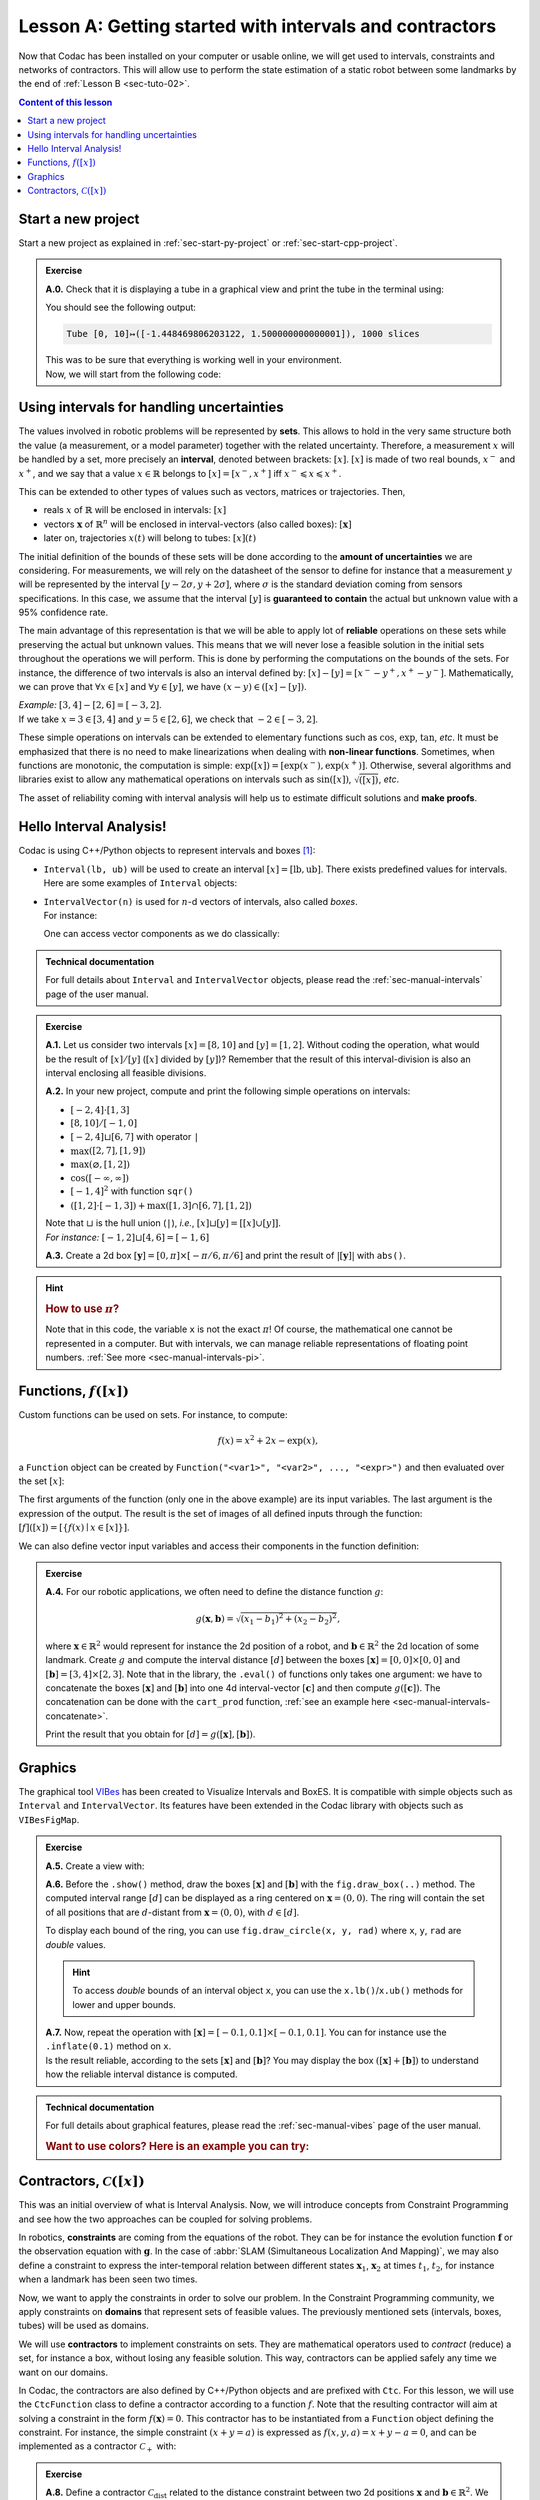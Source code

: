 .. _sec-tuto-01:

Lesson A: Getting started with intervals and contractors
========================================================

Now that Codac has been installed on your computer or usable online, we will get used to intervals, constraints and networks of contractors.
This will allow use to perform the state estimation of a static robot between some landmarks by the end of :ref:`Lesson B <sec-tuto-02>`.

.. contents:: Content of this lesson


Start a new project
-------------------

Start a new project as explained in :ref:`sec-start-py-project` or :ref:`sec-start-cpp-project`.

.. admonition:: Exercise

  **A.0.** Check that it is displaying a tube in a graphical view and print the tube in the terminal using:

  .. tabs::

    .. code-tab:: py

      print(x)

    .. code-tab:: c++

      cout << x << endl;

  You should see the following output:

  .. code-block:: bash

    Tube [0, 10]↦([-1.448469806203122, 1.500000000000001]), 1000 slices

  | This was to be sure that everything is working well in your environment.
  | Now, we will start from the following code:

  .. tabs::

    .. code-tab:: py

      from codac import *

      # .. next questions will be here

    .. code-tab:: c++

      #include <codac.h>

      using namespace std;
      using namespace codac;

      int main()
      {
        // .. next questions will be here
      }


Using intervals for handling uncertainties
------------------------------------------

The values involved in robotic problems will be represented by **sets**. This allows to hold in the very same structure both the value (a measurement, or a model parameter) together with the related uncertainty. Therefore, a measurement :math:`x` will be handled by a set, more precisely an **interval**, denoted between brackets: :math:`[x]`. :math:`[x]` is made of two real bounds, :math:`x^-` and :math:`x^+`, and we say that a value :math:`x\in\mathbb{R}` belongs to :math:`[x]=[x^-,x^+]` iff :math:`x^-\leqslant x\leqslant x^+`.

This can be extended to other types of values such as vectors, matrices or trajectories. Then,

* reals :math:`x` of :math:`\mathbb{R}` will be enclosed in intervals: :math:`[x]`
* vectors :math:`\mathbf{x}` of :math:`\mathbb{R}^n` will be enclosed in interval-vectors (also called boxes): :math:`[\mathbf{x}]`
* later on, trajectories :math:`x(t)` will belong to tubes: :math:`[x](t)`

The initial definition of the bounds of these sets will be done according to the **amount of uncertainties** we are considering. For measurements, we will rely on the datasheet of the sensor to define for instance that a measurement :math:`y` will be represented by the interval :math:`[y − 2\sigma, y + 2\sigma]`, where :math:`\sigma` is the standard deviation coming from sensors specifications. In this case, we assume that the interval :math:`[y]` is **guaranteed to contain** the actual but unknown value with a 95% confidence rate.

The main advantage of this representation is that we will be able to apply lot of **reliable** operations on these sets while preserving the actual but unknown values. This means that we will never lose a feasible solution in the initial sets throughout the operations we will perform. This is done by performing the computations on the bounds of the sets. For instance, the difference of two intervals is also an interval defined by: :math:`[x]-[y]=[x^--y^+,x^+-y^-]`. Mathematically, we can prove that :math:`\forall x\in[x]` and :math:`\forall y\in[y]`, we have :math:`(x-y)\in([x]-[y])`.

| *Example:* :math:`[3,4]-[2,6]=[-3,2]`.
| If we take :math:`x=3\in[3,4]` and :math:`y=5\in[2,6]`, we check that :math:`-2\in[-3,2]`.

These simple operations on intervals can be extended to elementary functions such as :math:`\cos`, :math:`\exp`, :math:`\tan`, *etc*.
It must be emphasized that there is no need to make linearizations when dealing with **non-linear functions**.
Sometimes, when functions are monotonic, the computation is simple: :math:`\exp([x])=[\exp(x^-),\exp(x^+)]`. Otherwise, several algorithms and libraries exist to allow any mathematical operations on intervals such as :math:`\sin([x])`,  :math:`\sqrt{([x])}`, *etc*. 

The asset of reliability coming with interval analysis will help us to estimate difficult solutions and **make proofs**.


Hello Interval Analysis!
------------------------

Codac is using C++/Python objects to represent intervals and boxes [#f1]_:

* ``Interval(lb, ub)`` will be used to create an interval :math:`[x]=[\textrm{lb},\textrm{ub}]`. There exists predefined values for intervals. Here are some examples of ``Interval`` objects:

  .. tabs::
    
    .. code-tab:: py

      x = Interval()                              # [-∞,∞] (default value)
      x = Interval(0, 10)                         # [0,10]
      x = Interval(1, oo)                         # [1,∞]
      x = Interval(-oo,3)                         # [-∞,3]
      x = Interval.EMPTY_SET                      # ∅
      # ...

    .. code-tab:: c++

      Interval x;                                 // [-∞,∞] (default value)
      Interval x(0, 10);                          // [0,10]
      Interval x(1, oo);                          // [1,∞]
      Interval x(-oo, 3);                         // [-∞,3]
      Interval x = Interval::EMPTY_SET;           // ∅
      // ...


* | ``IntervalVector(n)`` is used for :math:`n`-d vectors of intervals, also called *boxes*.
  | For instance:

  .. tabs::
    
    .. code-tab:: py

      x = IntervalVector(2, [-1,3])               # creates [x]=[-1,3]×[-1,3]=[-1,3]^2
      y = IntervalVector([[3,4],[4,6]])           # creates [y]= [3,4]×[4,6]
      z = IntervalVector(3, [0,oo])               # creates [z]=[0,∞]^3
      w = IntervalVector(y)                       # creates a copy: [w]=[y]

      v = (0.42,0.42,0.42)                        # one vector (0.42;0.42;0.42)
      iv = IntervalVector(v)                      # creates one box that wraps v:
                                                  #   [0.42,0.42]×[0.42,0.42]×[0.42,0.42]

    .. code-tab:: c++

      IntervalVector x(2, Interval(-1,3));        // creates [x]=[-1,3]×[-1,3]=[-1,3]^2
      IntervalVector y{{3,4},{4,6}};              // creates [y]= [3,4]×[4,6]
      IntervalVector z(3, Interval(0,oo));        // creates [z]=[0,∞]^3
      IntervalVector w(y);                        // creates a copy: [w]=[y]

      Vector v(3, 0.42);                          // one vector (0.42;0.42;0.42)
      IntervalVector iv(v);                       // creates one box that wraps v:
                                                  //   [0.42,0.42]×[0.42,0.42]×[0.42,0.42]

  One can access vector components as we do classically:

  .. tabs::
    
    .. code-tab:: py

      x[1] = Interval(0,10)                       # updates to [x]=[-1,3]×[0,10]

    .. code-tab:: c++

      x[1] = Interval(0,10);                      // updates to [x]=[-1,3]×[0,10]


.. admonition:: Technical documentation

  For full details about ``Interval`` and ``IntervalVector`` objects, please read the :ref:`sec-manual-intervals` page of the user manual.


.. admonition:: Exercise

  **A.1.** Let us consider two intervals :math:`[x]=[8,10]` and :math:`[y]=[1,2]`. Without coding the operation, what would be the result of :math:`[x]/[y]` (:math:`[x]` divided by :math:`[y]`)? Remember that the result of this interval-division is also an interval enclosing all feasible divisions.

  **A.2.** In your new project, compute and print the following simple operations on intervals:
  
  * :math:`[-2,4]\cdot[1,3]`
  * :math:`[8,10]/[-1,0]`
  * :math:`[-2,4]\sqcup[6,7]` with operator ``|``
  * :math:`\max([2,7],[1,9])`
  * :math:`\max(\varnothing,[1,2])`
  * :math:`\cos([-\infty,\infty])`
  * :math:`[-1,4]^2` with function ``sqr()``
  * :math:`([1,2]\cdot[-1,3]) + \max([1,3]\cap[6,7],[1,2])`

  | Note that :math:`\sqcup` is the hull union (``|``), *i.e.*, :math:`[x]\sqcup[y] = [[x]\cup[y]]`.
  | *For instance:* :math:`[-1,2]\sqcup[4,6]=[-1,6]`
  

  **A.3.** Create a 2d box :math:`[\mathbf{y}]=[0,\pi]\times[-\pi/6,\pi/6]` and print the result of :math:`|[\mathbf{y}]|` with ``abs()``.

.. hint::

  .. rubric:: How to use :math:`\pi`?

  .. tabs::
    
    .. code-tab:: py

      # In Python, you can use the math module:
      import math
      x = math.pi

    .. code-tab:: c++

      // In C++, you can use <math.h>:
      #include <math.h>
      double x = M_PI;

  Note that in this code, the variable ``x`` is not the exact :math:`\pi`! Of course, the mathematical one cannot be represented in a computer. But with intervals, we can manage reliable representations of floating point numbers. :ref:`See more <sec-manual-intervals-pi>`.


Functions, :math:`f([x])`
-------------------------

Custom functions can be used on sets. For instance, to compute:

.. math::

  f(x)=x^2+2x-\exp(x),

a ``Function`` object can be created by ``Function("<var1>", "<var2>", ..., "<expr>")`` and then evaluated over the set :math:`[x]`:

.. tabs::
  
  .. code-tab:: py

    x = Interval(-2,2)
    f = Function("x", "x^2+2*x-exp(x)")
    y = f.eval(x)

  .. code-tab:: c++

    Interval x(-2,2);
    Function f("x", "x^2+2*x-exp(x)");
    Interval y = f.eval(x);

The first arguments of the function (only one in the above example) are its input variables. The last argument is the expression of the output. The result is the set of images of all defined inputs through the function: :math:`[f]([x])=[\{f(x)\mid x\in[x]\}]`.

We can also define vector input variables and access their components in the function definition:

.. tabs::
  
  .. code-tab:: py

    f = Function("x[2]", "cos(x[0])^2+sin(x[1])^2") # the input x is a 2d vector

  .. code-tab:: c++

    Function f("x[2]", "cos(x[0])^2+sin(x[1])^2"); // the input x is a 2d vector

.. admonition:: Exercise

  **A.4.** For our robotic applications, we often need to define the distance function :math:`g`:
  
  .. math::

    g(\mathbf{x},\mathbf{b})=\sqrt{\displaystyle(x_1-b_1)^2+(x_2-b_2)^2},

  where :math:`\mathbf{x}\in\mathbb{R}^2` would represent for instance the 2d position of a robot, and :math:`\mathbf{b}\in\mathbb{R}^2` the 2d location of some landmark. Create :math:`g` and compute the interval distance :math:`[d]` between the boxes :math:`[\mathbf{x}]=[0,0]\times[0,0]` and :math:`[\mathbf{b}]=[3,4]\times[2,3]`. Note that in the library, the ``.eval()`` of functions only takes one argument: we have to concatenate the boxes :math:`[\mathbf{x}]` and :math:`[\mathbf{b}]` into one 4d interval-vector :math:`[\mathbf{c}]` and then compute :math:`g([\mathbf{c}])`. The concatenation can be done with the ``cart_prod`` function, :ref:`see an example here <sec-manual-intervals-concatenate>`.

  Print the result that you obtain for :math:`[d]=g([\mathbf{x}],[\mathbf{b}])`.


Graphics
--------

The graphical tool `VIBes <http://enstabretagnerobotics.github.io/VIBES/>`_ has been created to Visualize Intervals and BoxES. It is compatible with simple objects such as ``Interval`` and ``IntervalVector``. Its features have been extended in the Codac library with objects such as ``VIBesFigMap``.

.. admonition:: Exercise

  **A.5.** Create a view with:

  .. tabs::
    
    .. code-tab:: py

      beginDrawing()
      fig = VIBesFigMap("Map")
      fig.set_properties(50, 50, 400, 400) # position and size
      
      # ... draw objects here
      
      fig.show() # display all items of the figure
      endDrawing()

    .. code-tab:: c++

      vibes::beginDrawing();
      VIBesFigMap fig("Map");
      fig.set_properties(50, 50, 400, 400); // position and size
      
      // ... draw objects here
      
      fig.show(); // display all items of the figure
      vibes::endDrawing();

  | **A.6.** Before the ``.show()`` method, draw the boxes :math:`[\mathbf{x}]` and :math:`[\mathbf{b}]` with the ``fig.draw_box(..)`` method. The computed interval range :math:`[d]` can be displayed as a ring centered on :math:`\mathbf{x}=(0,0)`. The ring will contain the set of all positions that are :math:`d`-distant from :math:`\mathbf{x}=(0,0)`, with :math:`d\in[d]`.

  To display each bound of the ring, you can use ``fig.draw_circle(x, y, rad)`` where ``x``, ``y``, ``rad`` are *double* values.

  .. hint::

    To access *double* bounds of an interval object ``x``, you can use the ``x.lb()``/``x.ub()`` methods for lower and upper bounds.

  | **A.7.** Now, repeat the operation with :math:`[\mathbf{x}]=[-0.1,0.1]\times[-0.1,0.1]`. You can for instance use the ``.inflate(0.1)`` method on ``x``.
  | Is the result reliable, according to the sets :math:`[\mathbf{x}]` and :math:`[\mathbf{b}]`? You may display the box :math:`([\mathbf{x}]+[\mathbf{b}])` to understand how the reliable interval distance is computed.


.. from codac import *
.. 
.. x = IntervalVector([[0,0],[0,0]])
.. b = IntervalVector([[3,4],[2,3]])
.. print(b)
.. 
.. x.inflate(0.1)
.. 
.. f = Function("a[2]", "b[2]", "sqrt((a[0]-b[0])^2+(a[1]-b[1])^2)")
.. 
.. box = cart_prod(x,b)
.. r = f.eval(box)
.. 
.. beginDrawing()
.. fig = VIBesFigMap("Map")
.. fig.set_properties(50, 50, 400, 400) # position and size
.. fig.draw_box(x, "red")
.. fig.draw_box(b)
.. fig.draw_box(b+x, "blue")
.. fig.draw_ring(0,0,r)
.. fig.show() # display all items of the figure
.. endDrawing()


.. admonition:: Technical documentation

  For full details about graphical features, please read the :ref:`sec-manual-vibes` page of the user manual.

  .. rubric:: Want to use colors? Here is an example you can try:

  .. tabs::
    
    .. code-tab:: py

      fig.draw_box(x, "red[yellow]") # red: edge color of the box, yellow: fill color

    .. code-tab:: c++

      fig.draw_box(x, "red[yellow]"); // red: edge color of the box, yellow: fill color


Contractors, :math:`\mathcal{C}([x])`
-------------------------------------

This was an initial overview of what is Interval Analysis. Now, we will introduce concepts from Constraint Programming and see how the two approaches can be coupled for solving problems.

In robotics, **constraints** are coming from the equations of the robot. They can be for instance the evolution function :math:`\mathbf{f}` or the observation equation with :math:`\mathbf{g}`. In the case of :abbr:`SLAM (Simultaneous Localization And Mapping)`, we may also define a constraint to express the inter-temporal relation between different states :math:`\mathbf{x}_1`, :math:`\mathbf{x}_2` at times :math:`t_1`, :math:`t_2`, for instance when a landmark has been seen two times.

Now, we want to apply the constraints in order to solve our problem. In the Constraint Programming community, we apply constraints on **domains** that represent sets of feasible values. The previously mentioned sets (intervals, boxes, tubes) will be used as domains. 

We will use **contractors** to implement constraints on sets. They are mathematical operators used to *contract* (reduce) a set, for instance a box, without losing any feasible solution. This way, contractors can be applied safely any time we want on our domains.

In Codac, the contractors are also defined by C++/Python objects and are prefixed with ``Ctc``. For this lesson, we will use the ``CtcFunction`` class to define a contractor according to a function :math:`f`. Note that the resulting contractor will aim at solving a constraint in the form :math:`f(\mathbf{x})=0`. This contractor has to be instantiated from a ``Function`` object defining the constraint. For instance, the simple constraint :math:`(x+y=a)` is expressed as :math:`f(x,y,a)=x+y-a=0`, and can be implemented as a contractor :math:`\mathcal{C}_+` with:

.. tabs::

  .. code-tab:: py

    ctc_add = CtcFunction(Function("x", "y", "a", "x+y-a"))

  .. code-tab:: c++

    CtcFunction ctc_add(Function("x", "y", "a", "x+y-a"));

.. admonition:: Exercise

  **A.8.** Define a contractor :math:`\mathcal{C}_\textrm{dist}` related to the distance constraint between two 2d positions :math:`\mathbf{x}` and :math:`\mathbf{b}\in\mathbb{R}^2`. We will use the distance function previously defined, but in the form :math:`f(\mathbf{x},\mathbf{b},d)=0`.

| The contractor is then simply added to a **Contractor Network** (CN) that will manage the constraints on the different variables for solving the problem.
| For instance, we can use the previously defined :math:`\mathcal{C}_+` as:

.. tabs::

  .. code-tab:: py

    x = Interval(0,1)
    y = Interval(-2,3)
    a = Interval(1,20)
    
    cn = ContractorNetwork()   # Creating a Contractor Network
    cn.add(ctc_add, [x, y, a]) # Adding the C+ contractor to the network, 
                               # applied on three domains listed between braces
    cn.contract()
    
    # The three domains are then contracted as:
    # x=[0, 1], y=[0, 3], a=[1, 4]

  .. code-tab:: c++

    Interval x(0,1), y(-2,3), a(1,20);
    
    ContractorNetwork cn;       // Creating a Contractor Network
    cn.add(ctc_add, {x, y, a}); // Adding the C+ contractor to the network, 
                                // applied on three domains listed between braces
    cn.contract();
    
    // The three domains are then contracted as:
    // x=[0, 1], y=[0, 3], a=[1, 4]

Note that one contractor can be added several times in the CN. This is useful to apply several constraints implemented by the same operator, on different sets of variables.


.. admonition:: Exercise

  | **A.9.** Define a Contractor Network to implement three distance constraints.
  | Check the results with :math:`\mathcal{C}_\textrm{dist}([\mathbf{x}],[\mathbf{b}^i],[d])`, :math:`i\in\{1,2,3\}` and 
  
  * :math:`[d]=[7,8]`
  * :math:`[\mathbf{x}]=[0,0]^2`
  * :math:`[\mathbf{b}^1]=[1.5,2.5]\times[4,11]`
  * :math:`[\mathbf{b}^2]=[3,4]\times[4,6.5]`
  * :math:`[\mathbf{b}^3]=[5,7]\times[5.5,8]`

  We recall that the same :math:`\mathcal{C}_\textrm{dist}` object can appear several times in the CN.

  Draw the :math:`[\mathbf{b}^i]` boxes (``.draw_box()``) and :math:`[d]` (``.draw_circle()``) before and after the contractions, in order to assess the contracting effects.
  You should obtain this figure:

  .. figure:: img/ctc_dist.png
    :width: 500px

  As you can see, the four domains have been contracted after the ``.contract()`` method: even the bounded range :math:`[d]` has been reduced thanks to the knowledge provided by the boxes. In Constraint Programming, we only define the constraints of the problem and let the resolution propagate the information as much as possible.


We now have all the material to compute a solver for state estimation in the next section.


.. rubric:: Footnotes

.. [#f1] C++ objects originates from the `IBEX library <http://www.ibex-lib.org>`_.